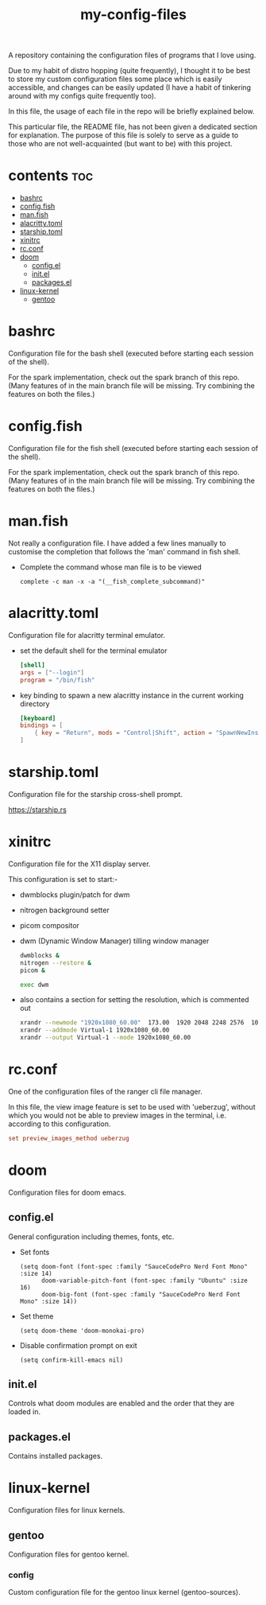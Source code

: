 [[https://thebsd.github.io/StandWithPalestine][https://raw.githubusercontent.com/TheBSD/StandWithPalestine/main/badges/StandWithPalestine.svg]]

#+title: my-config-files

A repository containing the configuration files of programs that I love using.

Due to my habit of distro hopping (quite frequently), I thought it to be best to store my custom configuration files some place which is easily accessible, and changes can be easily updated (I have a habit of tinkering around with my configs quite frequently too).

In this file, the usage of each file in the repo will be briefly explained below.

This particular file, the README file, has not been given a dedicated section for explanation. The purpose of this file is solely to serve as a guide to those who are not well-acquainted (but want to be) with this project.

* contents :toc:
- [[#bashrc][bashrc]]
- [[#configfish][config.fish]]
- [[#manfish][man.fish]]
- [[#alacrittytoml][alacritty.toml]]
- [[#starshiptoml][starship.toml]]
- [[#xinitrc][xinitrc]]
- [[#rcconf][rc.conf]]
- [[#doom][doom]]
  - [[#configel][config.el]]
  - [[#initel][init.el]]
  - [[#packagesel][packages.el]]
- [[#linux-kernel][linux-kernel]]
  - [[#gentoo][gentoo]]

* bashrc
Configuration file for the bash shell (executed before starting each session of the shell).

For the spark implementation, check out the spark branch of this repo. (Many features of in the main branch file will be missing. Try combining the features on both the files.)

* config.fish
Configuration file for the fish shell (executed before starting each session of the shell).

For the spark implementation, check out the spark branch of this repo. (Many features of in the main branch file will be missing. Try combining the features on both the files.)

* man.fish
Not really a configuration file.
I have added a few lines manually to customise the completion that follows the 'man' command in fish shell.

- Complete the command whose man file is to be viewed
  #+begin_src shell
  complete -c man -x -a "(__fish_complete_subcommand)"
  #+end_src

* alacritty.toml
Configuration file for alacritty terminal emulator.

- set the default shell for the terminal emulator
  #+begin_src toml
    [shell]
    args = ["--login"]
    program = "/bin/fish"
  #+end_src
- key binding to spawn a new alacritty instance in the current working directory
  #+begin_src toml
    [keyboard]
    bindings = [
        { key = "Return", mods = "Control|Shift", action = "SpawnNewInstance" }
    ]
  #+end_src

* starship.toml
Configuration file for the starship cross-shell prompt.

https://starship.rs

* xinitrc
Configuration file for the X11 display server.

This configuration is set to start:-
- dwmblocks plugin/patch for dwm
- nitrogen background setter
- picom compositor
- dwm (Dynamic Window Manager) tilling window manager
  #+begin_src sh
  dwmblocks &
  nitrogen --restore &
  picom &

  exec dwm
  #+end_src
- also contains a section for setting the resolution, which is commented out
  #+begin_src sh
  xrandr --newmode "1920x1080_60.00"  173.00  1920 2048 2248 2576  1080 1083 1088 1120 -hsync +vsync
  xrandr --addmode Virtual-1 1920x1080_60.00
  xrandr --output Virtual-1 --mode 1920x1080_60.00
  #+end_src

* rc.conf
One of the configuration files of the ranger cli file manager.

In this file, the view image feature is set to be used with 'ueberzug', without which you would not be able to preview images in the terminal, i.e. according to this configuration.
#+begin_src conf
set preview_images_method ueberzug
#+end_src

* doom
Configuration files for doom emacs.

** config.el
General configuration including themes, fonts, etc.

- Set fonts
  #+begin_src elisp
  (setq doom-font (font-spec :family "SauceCodePro Nerd Font Mono" :size 14)
        doom-variable-pitch-font (font-spec :family "Ubuntu" :size 16)
        doom-big-font (font-spec :family "SauceCodePro Nerd Font Mono" :size 14))
  #+end_src
- Set theme
  #+begin_src elisp
  (setq doom-theme 'doom-monokai-pro)
  #+end_src
- Disable confirmation prompt on exit
  #+begin_src elisp
  (setq confirm-kill-emacs nil)
  #+end_src

** init.el
Controls what doom modules are enabled and the order that they are loaded in.

** packages.el
Contains installed packages.

* linux-kernel
Configuration files for linux kernels.

** gentoo
Configuration files for gentoo kernel.

*** config
Custom configuration file for the gentoo linux kernel (gentoo-sources).
